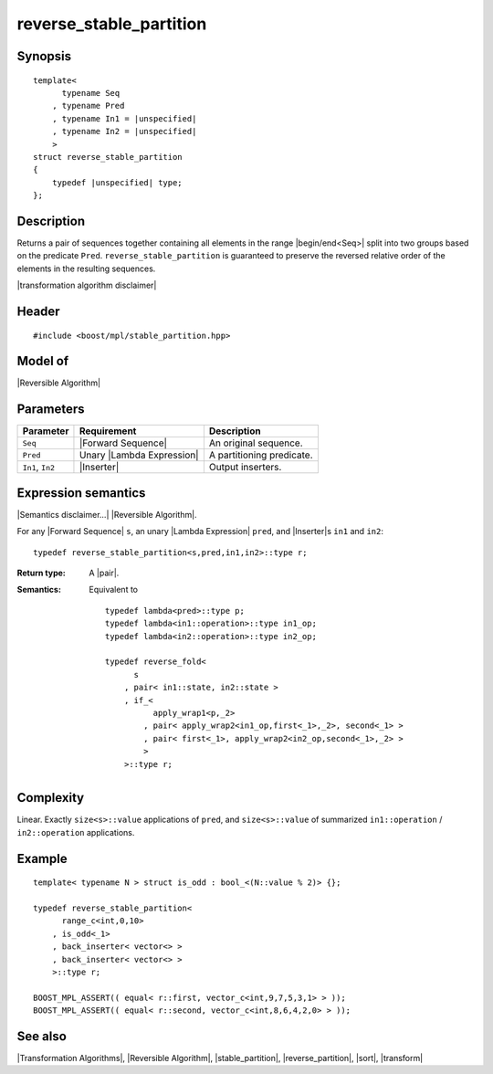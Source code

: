 .. Algorithms/Transformation Algorithms//reverse_stable_partition |190

.. Copyright Aleksey Gurtovoy, David Abrahams 2007.
.. Distributed under the Boost
.. Software License, Version 1.0. (See accompanying
.. file LICENSE_1_0.txt or copy at http://www.boost.org/LICENSE_1_0.txt)

reverse_stable_partition
========================

Synopsis
--------

.. parsed-literal::
    
    template<
          typename Seq
        , typename Pred
        , typename In1 = |unspecified|
        , typename In2 = |unspecified|
        >
    struct reverse_stable_partition
    {
        typedef |unspecified| type;
    };


Description
-----------

Returns a pair of sequences together containing all elements in the range 
|begin/end<Seq>| split into two groups based on the predicate ``Pred``.
``reverse_stable_partition`` is guaranteed to preserve the reversed 
relative order of the elements in the resulting sequences.


|transformation algorithm disclaimer|


Header
------

.. parsed-literal::
    
    #include <boost/mpl/stable_partition.hpp>


Model of
--------

|Reversible Algorithm|


Parameters
----------

+-------------------+-----------------------------------+-------------------------------+
| Parameter         | Requirement                       | Description                   |
+===================+===================================+===============================+
| ``Seq``           | |Forward Sequence|                | An original sequence.         |
+-------------------+-----------------------------------+-------------------------------+
| ``Pred``          | Unary |Lambda Expression|         | A partitioning predicate.     |
+-------------------+-----------------------------------+-------------------------------+
| ``In1``, ``In2``  | |Inserter|                        | Output inserters.             |
+-------------------+-----------------------------------+-------------------------------+


Expression semantics
--------------------

|Semantics disclaimer...| |Reversible Algorithm|.

For any |Forward Sequence| ``s``, an unary |Lambda Expression| ``pred``, and |Inserter|\ s 
``in1`` and ``in2``:


.. parsed-literal::

    typedef reverse_stable_partition<s,pred,in1,in2>::type r;

:Return type:
    A |pair|.
    
:Semantics:
    Equivalent to 

    .. parsed-literal::
    
        typedef lambda<pred>::type p;
        typedef lambda<in1::operation>::type in1_op;
        typedef lambda<in2::operation>::type in2_op;
        
        typedef reverse_fold<
              s
            , pair< in1::state, in2::state >
            , if_< 
                  apply_wrap\ ``1``\<p,_2>
                , pair< apply_wrap\ ``2``\<in1_op,first<_1>,_2>, second<_1> >
                , pair< first<_1>, apply_wrap\ ``2``\<in2_op,second<_1>,_2> >
                >
            >::type r;


Complexity
----------

Linear. Exactly ``size<s>::value`` applications of ``pred``, and ``size<s>::value`` 
of summarized ``in1::operation`` / ``in2::operation`` applications. 


Example
-------

.. parsed-literal::
    
    template< typename N > struct is_odd : bool_<(N::value % 2)> {};

    typedef reverse_stable_partition<
          range_c<int,0,10> 
        , is_odd<_1>
        , back_inserter< vector<> >
        , back_inserter< vector<> >
        >::type r;

    BOOST_MPL_ASSERT(( equal< r::first, vector_c<int,9,7,5,3,1> > ));
    BOOST_MPL_ASSERT(( equal< r::second, vector_c<int,8,6,4,2,0> > ));


See also
--------

|Transformation Algorithms|, |Reversible Algorithm|, |stable_partition|, |reverse_partition|, |sort|, |transform|

